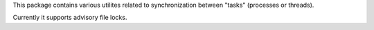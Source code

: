 This package contains various utilites related to synchronization between "tasks"
(processes or threads).

Currently it supports advisory file locks.
